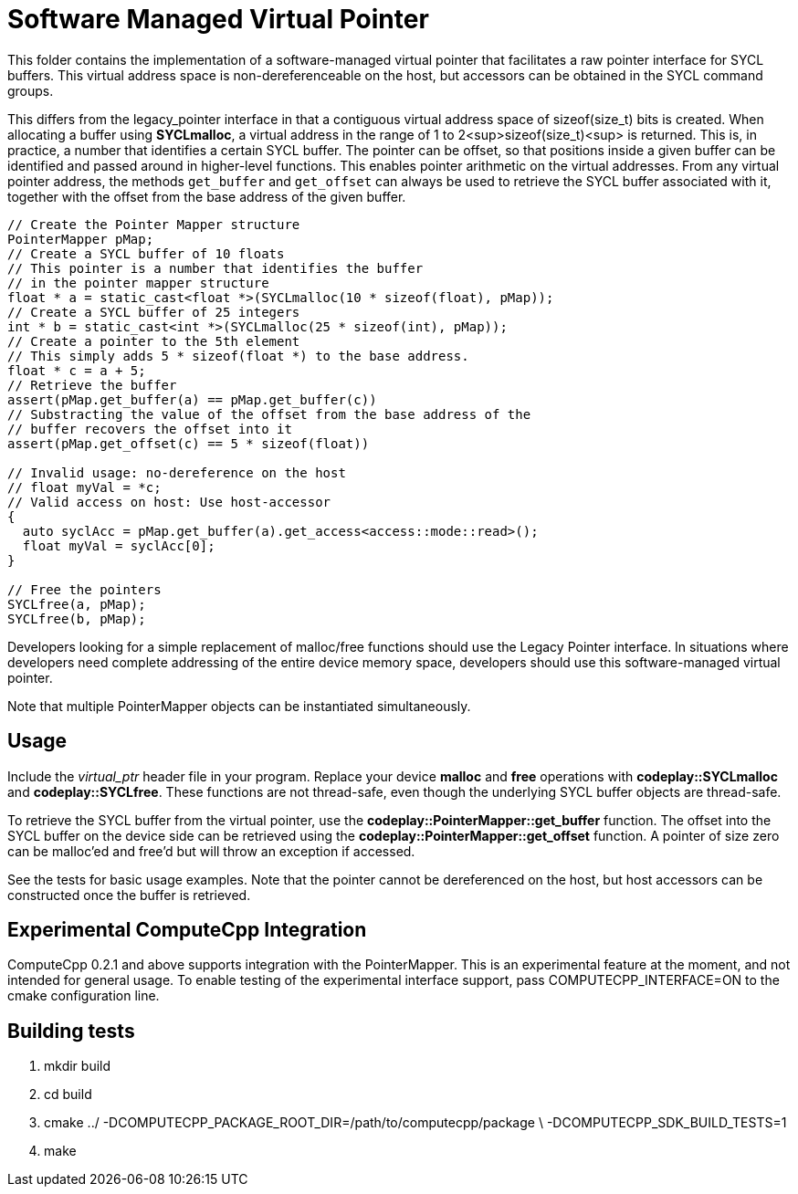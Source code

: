 Software Managed Virtual Pointer
================================

This folder contains the implementation of a software-managed virtual pointer
that facilitates a raw pointer interface for SYCL buffers. This virtual address
space is non-dereferenceable on the host, but accessors can be obtained in the
SYCL command groups.

This differs from the legacy_pointer interface in that a contiguous virtual
address space of sizeof(size_t) bits is created. When allocating a buffer using
*SYCLmalloc*, a virtual address in the range of 1 to 2<sup>sizeof(size_t)<sup> is
returned. This is, in practice, a number that identifies a certain SYCL buffer.
The pointer can be offset, so that positions inside a given buffer can be
identified and passed around in higher-level functions. This enables pointer
arithmetic on the virtual addresses. From any virtual pointer address, the
methods `get_buffer` and `get_offset` can always be used to retrieve the SYCL
buffer associated with it, together with the offset from the base address of
the given buffer.

[source,cpp]
--
// Create the Pointer Mapper structure
PointerMapper pMap;
// Create a SYCL buffer of 10 floats
// This pointer is a number that identifies the buffer
// in the pointer mapper structure
float * a = static_cast<float *>(SYCLmalloc(10 * sizeof(float), pMap));
// Create a SYCL buffer of 25 integers
int * b = static_cast<int *>(SYCLmalloc(25 * sizeof(int), pMap));
// Create a pointer to the 5th element
// This simply adds 5 * sizeof(float *) to the base address.
float * c = a + 5;
// Retrieve the buffer
assert(pMap.get_buffer(a) == pMap.get_buffer(c))
// Substracting the value of the offset from the base address of the
// buffer recovers the offset into it
assert(pMap.get_offset(c) == 5 * sizeof(float))

// Invalid usage: no-dereference on the host
// float myVal = *c;
// Valid access on host: Use host-accessor
{
  auto syclAcc = pMap.get_buffer(a).get_access<access::mode::read>();
  float myVal = syclAcc[0];
}

// Free the pointers
SYCLfree(a, pMap);
SYCLfree(b, pMap);
--

Developers looking for a simple replacement of malloc/free functions should
use the Legacy Pointer interface. In situations where developers need
complete addressing of the entire device memory space, developers should
use this software-managed virtual pointer.

Note that multiple PointerMapper objects can be instantiated simultaneously.

Usage
-----

Include the _virtual_ptr_ header file in your program.
Replace your device *malloc* and *free* operations with *codeplay::SYCLmalloc*
and *codeplay::SYCLfree*. These functions are not thread-safe, even though
the underlying SYCL buffer objects are thread-safe.

To retrieve the SYCL buffer from the virtual pointer, use the
*codeplay::PointerMapper::get_buffer* function. The offset into the SYCL buffer
on the device side can be retrieved using the
*codeplay::PointerMapper::get_offset* function.
A pointer of size zero can be malloc'ed and free'd but will throw an exception
if accessed.

See the tests for basic usage examples.
Note that the pointer cannot be dereferenced on the host, but host accessors
can be constructed once the buffer is retrieved.

Experimental ComputeCpp Integration
-----------------------------------

ComputeCpp 0.2.1 and above supports integration with the PointerMapper.
This is an experimental feature at the moment, and not intended for
general usage. To enable testing of the experimental interface support,
pass COMPUTECPP_INTERFACE=ON to the cmake configuration line.


Building tests
--------------

1. mkdir build
2. cd build
3. cmake ../ -DCOMPUTECPP_PACKAGE_ROOT_DIR=/path/to/computecpp/package \
   -DCOMPUTECPP_SDK_BUILD_TESTS=1
4. make
